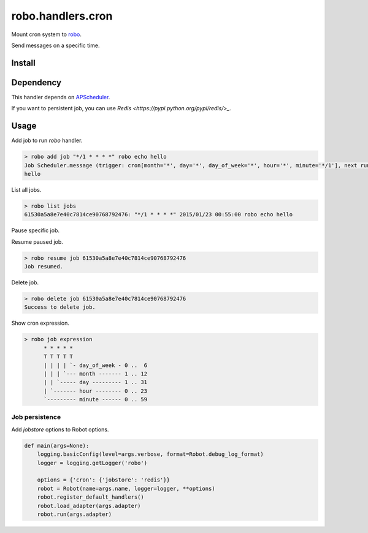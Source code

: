 robo.handlers.cron
==================
.. image:: https://travis-ci.org/heavenshell/py-robo-cron.svg?branch=master
    :target: https://travis-ci.org/heavenshell/py-robo-cron

Mount cron system to `robo <https://github.com/heavenshell/py-robo/>`_.

Send messages on a specific time.

Install
-------

.. code::
  $ pip install git+https://github.com/heavenshell/py-robo-cron

Dependency
----------

This handler depends on `APScheduler <https://bitbucket.org/agronholm/apscheduler/>`_.

If you want to persistent job, you can use `Redis <https://pypi.python.org/pypi/redis/>_`.

Usage
-----

Add job to run `robo` handler.

.. code::

  > robo add job "*/1 * * * *" robo echo hello
  Job Scheduler.message (trigger: cron[month='*', day='*', day_of_week='*', hour='*', minute='*/1'], next run at: 2015-01-23 00:53:00 JST) created.
  hello

List all jobs.

.. code::

  > robo list jobs
  61530a5a8e7e40c7814ce90768792476: "*/1 * * * *" 2015/01/23 00:55:00 robo echo hello

Pause specific job.

.. code::
  > robo pause job 61530a5a8e7e40c7814ce90768792476
  Job paused.

Resume paused job.

.. code::

  > robo resume job 61530a5a8e7e40c7814ce90768792476
  Job resumed.

Delete job.

.. code::

  > robo delete job 61530a5a8e7e40c7814ce90768792476
  Success to delete job.

Show cron expression.

.. code::

  > robo job expression
        * * * * *
        T T T T T
        | | | | `- day_of_week - 0 ..  6
        | | | `--- month ------- 1 .. 12
        | | `----- day --------- 1 .. 31
        | `------- hour -------- 0 .. 23
        `--------- minute ------ 0 .. 59

Job persistence
~~~~~~~~~~~~~~~

Add `jobstore` options to Robot options.

.. code:: python

  def main(args=None):
      logging.basicConfig(level=args.verbose, format=Robot.debug_log_format)
      logger = logging.getLogger('robo')

      options = {'cron': {'jobstore': 'redis'}}
      robot = Robot(name=args.name, logger=logger, **options)
      robot.register_default_handlers()
      robot.load_adapter(args.adapter)
      robot.run(args.adapter)
